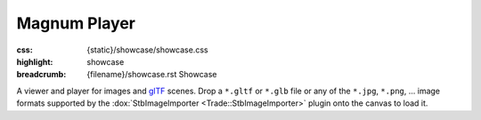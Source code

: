 Magnum Player
#############

:css: {static}/showcase/showcase.css
:highlight: showcase
:breadcrumb: {filename}/showcase.rst Showcase

A viewer and player for images and `glTF <https://www.khronos.org/gltf/>`_
scenes. Drop a ``*.gltf`` or ``*.glb`` file or any of the ``*.jpg``, ``*.png``,
... image formats supported by the :dox:`StbImageImporter <Trade::StbImageImporter>`
plugin onto the canvas to load it.

.. raw:: html

    <div id="container">
      <div id="sizer"><div id="expander"><div id="listener">
        <canvas id="canvas" tabindex="0"></canvas>
        <div id="status">Initialization...</div>
        <div id="status-description"></div>
        <script async="async" src="{static}/showcase/player/magnum-player.js"></script>
        <script src="{static}/showcase/EmscriptenApplication.js"></script>
      </div></div></div>
    </div>
    <script>
    "use strict"; /* it summons the Cthulhu in a proper way, they say */

    function handleDragOver(event) {
        event.stopPropagation();
        event.preventDefault();
        event.dataTransfer.dropEffect = 'copy';
    }

    function handleDrop(event) {
        event.stopPropagation();
        event.preventDefault();

        const files = event.dataTransfer.files;
        if(!files) {
            console.error("No files dropped.");
            return;
        }

        /* Pass all files through to the player. Memory is allocated on the
           JS side and freed on the C++ side to avoid needless copies. */
        for(let i = 0; i != files.length; ++i) {
            (function(file) {
                const fileReader = new FileReader();
                fileReader.onload = function(event) {
                    /* TODO: but still, isn't here way too much copying? */
                    const fileData = new Uint8Array(event.target.result);
                    const pointer = Module._malloc(fileData.length);
                    const data = new Uint8Array(Module.HEAPU8.buffer, pointer, fileData.length);
                    data.set(fileData);
                    Module.ccall('loadFile', null, ['number', 'string', 'number', 'number'], [files.length, file.name, pointer, fileData.length]);
                };
                fileReader.onerror = function() {
                    console.error("Unable to read file " + file.name);
                };
                fileReader.readAsArrayBuffer(file);
            })(files[i]); /* this is how you do a capturing lambda?! ugh */
        }
    }

    /* Done here in addition to using
       EmscriptenApplication::setContainerCssClass() so we can do extra things
       like hiding scrollbars. The original function still needs to be called
       in order to properly propagate window size changes. */
    Module.setFullsize = function(fullsize) {
        if(fullsize) {
            document.body.style.overflow = 'hidden';
            window.scrollTo(0, 0);
        } else {
            document.body.style.overflow = 'auto';
        }
    };

    Module.canvas.addEventListener('drop', handleDrop);
    Module.canvas.addEventListener('dragover', handleDragOver);
    Module.canvas.addEventListener('contextmenu', function(event) {
        event.preventDefault();
    }, true);
    </script>

.. block-flat:: Controls

    -   :label-default:`Space` plays or pauses the animation
    -   :label-default:`arrow keys` seek the animation forward or backward
    -   :label-default:`mouse drag` rotates the scene around the cursor
    -   :label-warning:`Shift` :label-default:`mouse drag` pans the scene at
        depth of the cursor
    -   :label-default:`mouse wheel` zooms in/out relative to cursor position
    -   :label-default:`right mouse button` selects and highlights mesh under
        cursor, showing stats for it
    -   :label-default:`Num 1` / :label-warning:`Ctrl` :label-default:`Num 1`
        switches to a front / back view
    -   :label-default:`Num 3` / :label-warning:`Ctrl` :label-default:`Num 3`
        switches to a right / left view
    -   :label-default:`Num 7` / :label-warning:`Ctrl` :label-default:`Num 7`
        switches to a top / bottom view
    -   :label-default:`Num 0` resets the camera back to the original view
    -   :label-default:`+` / :label-default:`Num +` or :label-default:`-` /
        :label-default:`Num -` increases or decreases lighting brightness

.. block-warning:: Doesn't work?

    This example requires `WebAssembly <https://webassembly.org/>`_-capable
    browser with WebGL 2 enabled. See the `Showcase <{filename}/showcase.rst>`_
    page for more information; you can also report a bug either for the
    :gh:`player app itself <mosra/magnum-extras>` or
    :gh:`for the website <mosra/magnum-website>`. Feedback welcome!

.. block-info:: Documentation

    See the :dox:`magnum-player` app documentation for more information.
    Again, please note that this is an experimental feature and the
    documentation is not yet finished.
